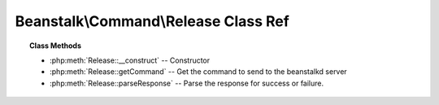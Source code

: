 Beanstalk\\Command\\Release Class Ref
=====================================

.. php:namespace:: Beanstalk\Command

.. php:class:: Release

    :Extends: :php:class:`Beanstalk\\Command`
    :Description: Release command
    :Author: Joshua Dechant <jdechant@shapeup.com>


    The release command puts a reserved job back into the ready queue (and marks
    its state as "ready") to be run by any client. It is normally used when the job
    fails because of a transitory error.

.. topic:: Class Methods

    * :php:meth:`Release::__construct` -- Constructor
    * :php:meth:`Release::getCommand` -- Get the command to send to the beanstalkd server
    * :php:meth:`Release::parseResponse` -- Parse the response for success or failure.

.. php:method:: __construct( $id , $priority , $delay )

    :Description: Constructor
    :param integer $id: The job id to release
    :param integer $priority: A new priority to assign to the job
    :param integer $delay: Number of seconds to wait before putting the job in the ready queue.

.. php:method:: getCommand(  )

    :Description: Get the command to send to the beanstalkd server
    :returns: *string*

.. php:method:: parseResponse( $response [ , $data = null , $conn = null ] )

    :Description: Parse the response for success or failure.
    :param string $response: Response line, i.e, first line in response
    :param string $data: Data recieved with reponse, if any, else null
    :param Beanstalk\Connection $conn: BeanstalkConnection use to send the command
    :returns: *boolean* True if command was successful
    :throws: *\Beanstalk\Exception* When the server runs out of memory
    :throws: *\Beanstalk\Exception* When the job cannot be found or has already timed out
    :throws: *\Beanstalk\Exception* When any other error occurs


